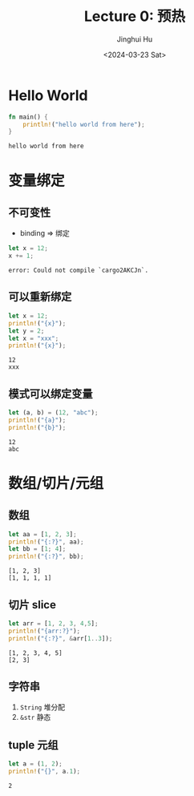 #+TITLE: Lecture 0: 预热
#+AUTHOR: Jinghui Hu
#+EMAIL: hujinghui@buaa.edu.cn
#+DATE: <2024-03-23 Sat>
#+STARTUP: overview num indent
#+OPTIONS: ^:nil

* Hello World
#+BEGIN_SRC rust :exports both
  fn main() {
      println!("hello world from here");
  }
#+END_SRC

#+RESULTS:
: hello world from here

* 变量绑定
** 不可变性
- binding => 绑定
#+BEGIN_SRC rust :exports both
  let x = 12;
  x += 1;
#+END_SRC

#+RESULTS:
: error: Could not compile `cargo2AKCJn`.

** 可以重新绑定
#+BEGIN_SRC rust :exports both
  let x = 12;
  println!("{x}");
  let y = 2;
  let x = "xxx";
  println!("{x}");
#+END_SRC

#+RESULTS:
: 12
: xxx

** 模式可以绑定变量
#+BEGIN_SRC rust :exports both
  let (a, b) = (12, "abc");
  println!("{a}");
  println!("{b}");
#+END_SRC

#+RESULTS:
: 12
: abc

* 数组/切片/元组
** 数组
#+BEGIN_SRC rust :exports both
  let aa = [1, 2, 3];
  println!("{:?}", aa);
  let bb = [1; 4];
  println!("{:?}", bb);
#+END_SRC

#+RESULTS:
: [1, 2, 3]
: [1, 1, 1, 1]

** 切片 slice

#+BEGIN_SRC rust :exports both
  let arr = [1, 2, 3, 4,5];
  println!("{arr:?}");
  println!("{:?}", &arr[1..3]);
#+END_SRC

#+RESULTS:
: [1, 2, 3, 4, 5]
: [2, 3]

** 字符串
1. ~String~ 堆分配
2. ~&str~ 静态

** tuple 元组
#+BEGIN_SRC rust :exports both
  let a = (1, 2);
  println!("{}", a.1);
#+END_SRC

#+RESULTS:
: 2
